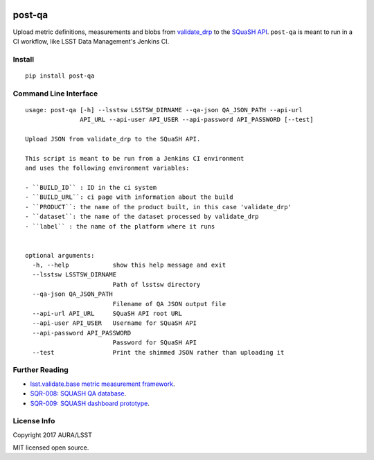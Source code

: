 .. image:: https://img.shields.io/pypi/v/post-qa.svg
.. image:: https://img.shields.io/travis/lsst-sqre/post-qa.svg

#######
post-qa
#######

Upload metric definitions, measurements and blobs from `validate_drp <https://github.com/lsst/validate_drp>`_ to
the `SQuaSH API <https://github.com/lsst-sqre/qa-dashboard>`_. ``post-qa`` is meant to run in a CI workflow, like
LSST Data Management's Jenkins CI.

Install
=======

::

   pip install post-qa

Command Line Interface
======================

::

   usage: post-qa [-h] --lsstsw LSSTSW_DIRNAME --qa-json QA_JSON_PATH --api-url
                  API_URL --api-user API_USER --api-password API_PASSWORD [--test]

   Upload JSON from validate_drp to the SQuaSH API.

   This script is meant to be run from a Jenkins CI environment
   and uses the following environment variables:

   - ``BUILD_ID`` : ID in the ci system
   - ``BUILD_URL``: ci page with information about the build
   - ``PRODUCT``: the name of the product built, in this case 'validate_drp'
   - ``dataset``: the name of the dataset processed by validate_drp
   - ``label`` : the name of the platform where it runs


   optional arguments:
     -h, --help            show this help message and exit
     --lsstsw LSSTSW_DIRNAME
                           Path of lsstsw directory
     --qa-json QA_JSON_PATH
                           Filename of QA JSON output file
     --api-url API_URL     SQuaSH API root URL
     --api-user API_USER   Username for SQuaSH API
     --api-password API_PASSWORD
                           Password for SQuaSH API
     --test                Print the shimmed JSON rather than uploading it

Further Reading
===============

- `lsst.validate.base metric measurement framework <https://validate-base.lsst.io/>`_.
- `SQR-008: SQUASH QA database <http://sqr-008.lsst.io>`_.
- `SQR-009: SQUASH dashboard prototype <http://sqr-009.lsst.io>`_.

License Info
============

Copyright 2017 AURA/LSST

MIT licensed open source.